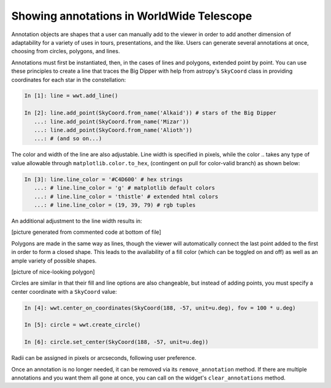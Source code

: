 Showing annotations in WorldWide Telescope
==========================================

Annotation objects are shapes that a user can manually add to the viewer in order to add another dimension of adaptability for a variety of uses in tours, presentations, and the like. Users can generate several annotations at once, choosing from circles, polygons, and lines.

Annotations must first be instantiated, then, in the cases of lines and polygons, extended point by point. You can use these principles to create a line that traces the Big Dipper with help from astropy's ``SkyCoord`` class in providing coordinates for each star in the constellation:

.. code-block:: python

    In [1]: line = wwt.add_line()

    In [2]: line.add_point(SkyCoord.from_name('Alkaid')) # stars of the Big Dipper
       ...: line.add_point(SkyCoord.from_name('Mizar'))
       ...: line.add_point(SkyCoord.from_name('Alioth'))
       ...: # (and so on...)

The color and width of the line are also adjustable. Line width is specified in pixels, while the color .. takes any type of value allowable through ``matplotlib.color.to_hex``, (contingent on pull for color-valid branch)
as shown below:

.. code-block:: python

    In [3]: line.line_color = '#C4D600' # hex strings
       ...: # line.line_color = 'g' # matplotlib default colors
       ...: # line.line_color = 'thistle' # extended html colors
       ...: # line.line_color = (19, 39, 79) # rgb tuples

An additional adjustment to the line width results in:

[picture generated from commented code at bottom of file]

Polygons are made in the same way as lines, though the viewer will automatically connect the last point added to the first in order to form a closed shape. This leads to the availability of a fill color (which can be toggled on and off) as well as an ample variety of possible shapes.

[picture of nice-looking polygon]

Circles are similar in that their fill and line options are also changeable, but instead of adding points, you must specify a center coordinate with a ``SkyCoord`` value:

.. code-block:: python

    In [4]: wwt.center_on_coordinates(SkyCoord(188, -57, unit=u.deg), fov = 100 * u.deg)

    In [5]: circle = wwt.create_circle()

    In [6]: circle.set_center(SkyCoord(188, -57, unit=u.deg))

Radii can be assigned in pixels or arcseconds, following user preference.

Once an annotation is no longer needed, it can be removed via its ``remove_annotation`` method. If there are multiple annotations and you want them all gone at once, you can call on the widget's ``clear_annotations`` method.


.. code for big dipper example:
.. line.add_point(SkyCoord.from_name('Alkaid'))
.. line.add_point(SkyCoord.from_name('Mizar'))
.. line.add_point(SkyCoord.from_name('Alioth'))
.. line.add_point(SkyCoord.from_name('Megrez'))
.. line.add_point(SkyCoord.from_name('Phecda'))
.. line.add_point(SkyCoord.from_name('Merak'))
.. line.add_point(SkyCoord.from_name('Dubhe'))
.. line.add_point(SkyCoord.from_name('Megrez'))
.. line.line_color = '#C4D600'
.. line.line_width = 13 * u.pixel
